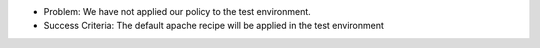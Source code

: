 .. The contents of this file are included in multiple slide decks.
.. This file should not be changed in a way that hinders its ability to appear in multiple slide decks.


* Problem: We have not applied our policy to the test environment.
* Success Criteria: The default apache recipe will be applied in the test environment
